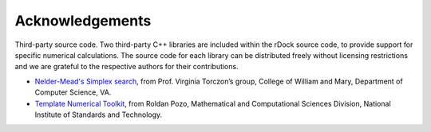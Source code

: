 Acknowledgements
================

Third-party source code. Two third-party C++ libraries are included within the
rDock source code, to provide support for specific numerical calculations. The
source code for each library can be distributed freely without licensing
restrictions and we are grateful to the respective authors for their
contributions.

* `Nelder-Mead's Simplex search <http://www.cs.wm.edu/va/software/>`__, from
  Prof. Virginia Torczon’s group, College of William and Mary, Department of
  Computer Science, VA.
* `Template Numerical Toolkit <http://math.nist.gov/tnt/>`__, from Roldan Pozo,
  Mathematical and Computational Sciences Division, National Institute of
  Standards and Technology.
